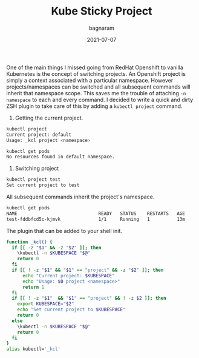 #+title: Kube Sticky Project
#+author: bagnaram
#+lastmod: [2021-07-07 Thu 12:37]
#+date: 2021-07-07
#+categories[]: emacs hugo org-mode
#+draft: false

One of the main things I missed going from RedHat Openshift to vanilla
Kubernetes is the concept of switching projects. An Openshift project is simply
a context associated with a particular namespace. However projects/namespaces
can be switched and all subsequent commands will inherit that namespace scope.
This saves me the trouble of attaching ~-n namespace~ to each and every command.
I decided to write a quick and dirty ZSH plugin to take care of this by adding a
~kubectl project~ command.

1. Getting the current project.

#+BEGIN_SRC sh :results verbatim :exports both
kubectl project
Current project: default
Usage: _kcl project <namespace>
#+END_SRC

#+BEGIN_SRC sh :results verbatim :exports both
kubectl get pods
No resources found in default namespace.
#+END_SRC

2. Switching project
#+BEGIN_SRC sh :results verbatim :exports both
kubectl project test
Set current project to test
#+END_SRC

All subsequent commands inherit the project's namespace.
#+BEGIN_SRC sh :results verbatim :exports both
kubectl get pods
NAME                              READY   STATUS    RESTARTS   AGE
test-fddbfcd5c-kjmvk              1/1     Running   1          13m
#+END_SRC

The plugin that can be added to your shell init.
#+BEGIN_SRC sh
function _kcl() {
  if [[ -z "$1" && -z "$2" ]]; then
    \kubectl -n $KUBESPACE "$@"
    return 0
  fi
  if [[ ! -z "$1" && "$1" == "project" && -z "$2" ]]; then
      echo "Current project: $KUBESPACE"
      echo "Usage: $0 project <namespace>"
      return 1
  fi
  if [[ ! -z "$1"  && "$1" == "project" && ! -z $2 ]]; then
    export KUBESPACE="$2"
    echo "Set current project to $KUBESPACE"
    return 0
  else
    \kubectl -n $KUBESPACE "$@"
    return 0
  fi
}
alias kubectl='_kcl'
#+END_SRC
